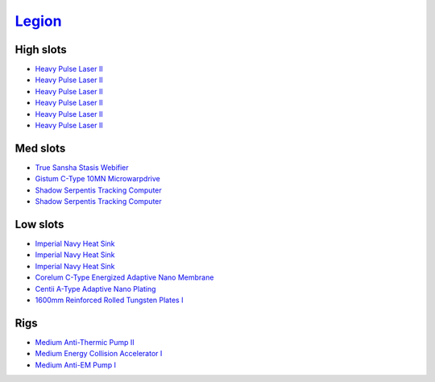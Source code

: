 .. This file is autogenerated by update-fits.py script
.. Use https://github.com/RAISA-Shield/raisa-shield.github.io/edit/source/eft/armor/vg/legion.eft
.. to edit it.

`Legion <javascript:CCPEVE.showFitting('29986:3520;6:31041;1:15810;3:19339;1:18799;1:31456;1:18710;1:30999;1:14268;1:11325;1:14238;2::');>`_
============================================================================================================================================

High slots
----------

- `Heavy Pulse Laser II <javascript:CCPEVE.showInfo(3520)>`_
- `Heavy Pulse Laser II <javascript:CCPEVE.showInfo(3520)>`_
- `Heavy Pulse Laser II <javascript:CCPEVE.showInfo(3520)>`_
- `Heavy Pulse Laser II <javascript:CCPEVE.showInfo(3520)>`_
- `Heavy Pulse Laser II <javascript:CCPEVE.showInfo(3520)>`_
- `Heavy Pulse Laser II <javascript:CCPEVE.showInfo(3520)>`_

Med slots
---------

- `True Sansha Stasis Webifier <javascript:CCPEVE.showInfo(14268)>`_
- `Gistum C-Type 10MN Microwarpdrive <javascript:CCPEVE.showInfo(19339)>`_
- `Shadow Serpentis Tracking Computer <javascript:CCPEVE.showInfo(14238)>`_
- `Shadow Serpentis Tracking Computer <javascript:CCPEVE.showInfo(14238)>`_

Low slots
---------

- `Imperial Navy Heat Sink <javascript:CCPEVE.showInfo(15810)>`_
- `Imperial Navy Heat Sink <javascript:CCPEVE.showInfo(15810)>`_
- `Imperial Navy Heat Sink <javascript:CCPEVE.showInfo(15810)>`_
- `Corelum C-Type Energized Adaptive Nano Membrane <javascript:CCPEVE.showInfo(18799)>`_
- `Centii A-Type Adaptive Nano Plating <javascript:CCPEVE.showInfo(18710)>`_
- `1600mm Reinforced Rolled Tungsten Plates I <javascript:CCPEVE.showInfo(11325)>`_

Rigs
----

- `Medium Anti-Thermic Pump II <javascript:CCPEVE.showInfo(31041)>`_
- `Medium Energy Collision Accelerator I <javascript:CCPEVE.showInfo(31456)>`_
- `Medium Anti-EM Pump I <javascript:CCPEVE.showInfo(30999)>`_

